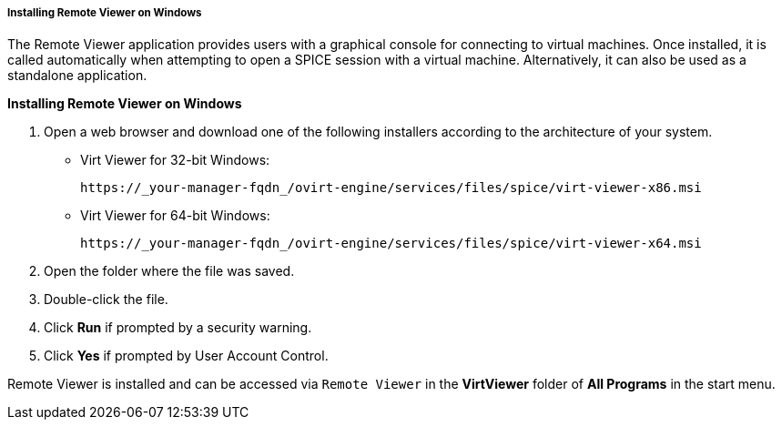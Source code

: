 :_content-type: PROCEDURE
[id="Installing_Remote_Viewer_on_Windows_{context}"]
===== Installing Remote Viewer on Windows

The Remote Viewer application provides users with a graphical console for connecting to virtual machines. Once installed, it is called automatically when attempting to open a SPICE session with a virtual machine. Alternatively, it can also be used as a standalone application.


*Installing Remote Viewer on Windows*

. Open a web browser and download one of the following installers according to the architecture of your system.


* Virt Viewer for 32-bit Windows:
+
[source,terminal]
----
https://_your-manager-fqdn_/ovirt-engine/services/files/spice/virt-viewer-x86.msi
----

* Virt Viewer for 64-bit Windows:
+
[source,terminal]
----
https://_your-manager-fqdn_/ovirt-engine/services/files/spice/virt-viewer-x64.msi
----

. Open the folder where the file was saved.
. Double-click the file.
. Click *Run* if prompted by a security warning.
. Click *Yes* if prompted by User Account Control.


Remote Viewer is installed and can be accessed via `Remote Viewer` in the *VirtViewer* folder of *All Programs* in the start menu.

